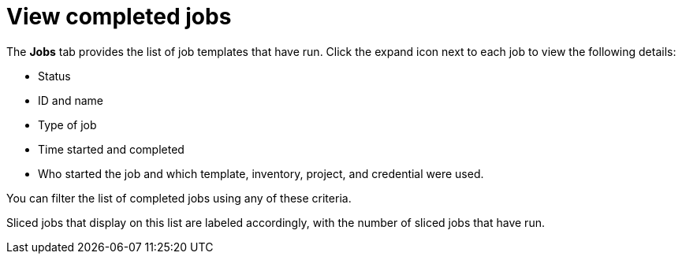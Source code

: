 [id="controller-view-completed-jobs"]

= View completed jobs

The *Jobs* tab provides the list of job templates that have run. 
Click the expand icon next to each job to view the following details:

* Status 
* ID and name 
* Type of job 
* Time started and completed
* Who started the job and which template, inventory, project, and credential were used. 

You can filter the list of completed jobs using any of these criteria.

//image::ug-job-template-completed-jobs-view.png[Completed jobs view]

Sliced jobs that display on this list are labeled accordingly, with the number of sliced jobs that have run.

//image::ug-sliced-job-shown-jobs-list-view.png[Sliced jobs shown]
